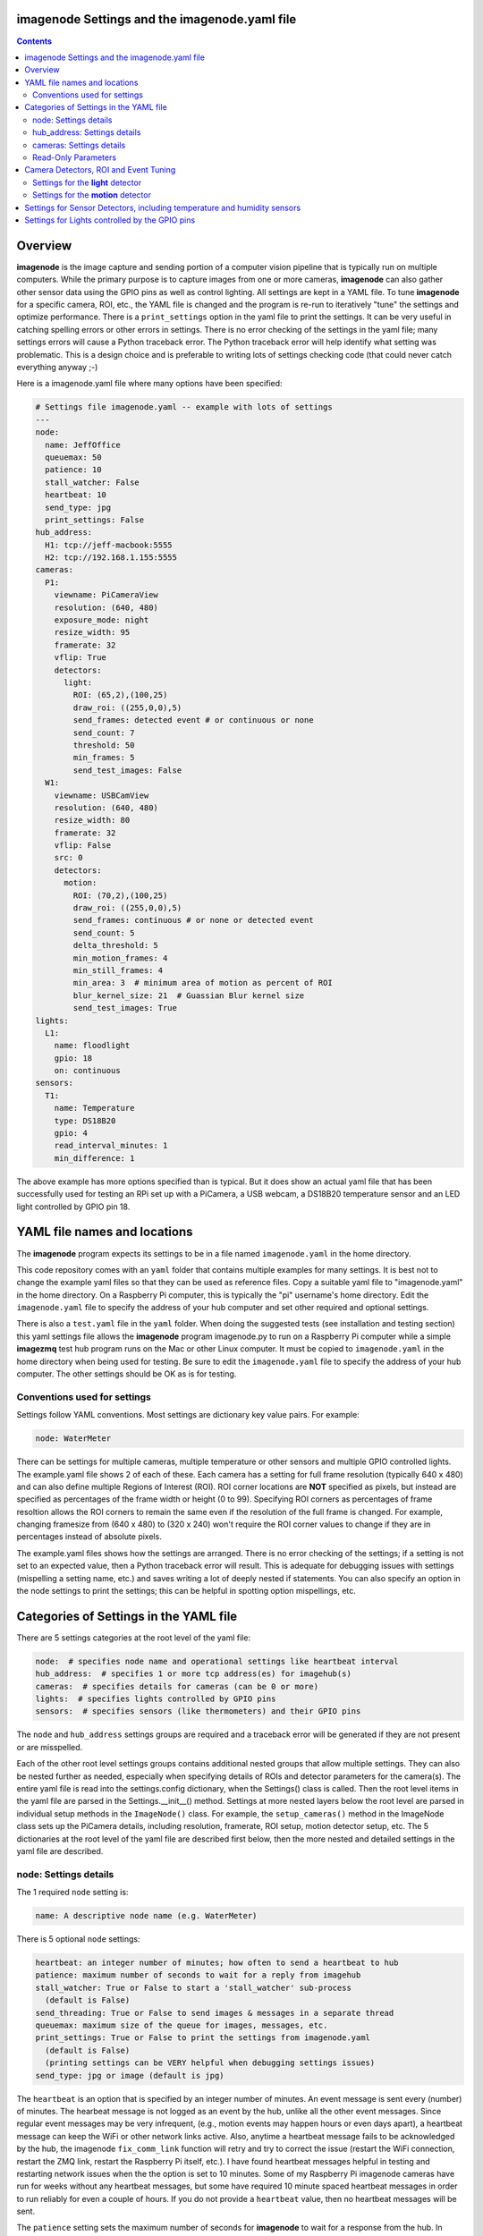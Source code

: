 ==============================================
imagenode Settings and the imagenode.yaml file
==============================================

.. contents::

========
Overview
========

**imagenode** is the image capture and sending portion of a computer vision
pipeline that is typically run on multiple computers. While the primary purpose is
to capture images from one or more cameras, **imagenode** can also gather
other sensor data using the GPIO pins as well as control lighting. All settings
are kept in a YAML file. To tune **imagenode** for a specific camera, ROI, etc.,
the YAML file is changed and the program is re-run to iteratively "tune" the
settings and optimize performance. There is a ``print_settings`` option in the
yaml file to print the settings. It can be very useful in catching spelling
errors or other errors in settings. There is no error checking of the settings
in the yaml file; many settings errors will cause a Python traceback error.
The Python traceback error will help identify what setting was problematic.
This is a design choice and is preferable to writing lots of settings checking
code (that could never catch everything anyway ;-)

Here is a imagenode.yaml file where many options have been specified:

.. code-block:: yaml

  # Settings file imagenode.yaml -- example with lots of settings
  ---
  node:
    name: JeffOffice
    queuemax: 50
    patience: 10
    stall_watcher: False
    heartbeat: 10
    send_type: jpg
    print_settings: False
  hub_address:
    H1: tcp://jeff-macbook:5555
    H2: tcp://192.168.1.155:5555
  cameras:
    P1:
      viewname: PiCameraView
      resolution: (640, 480)
      exposure_mode: night
      resize_width: 95
      framerate: 32
      vflip: True
      detectors:
        light:
          ROI: (65,2),(100,25)
          draw_roi: ((255,0,0),5)
          send_frames: detected event # or continuous or none
          send_count: 7
          threshold: 50
          min_frames: 5
          send_test_images: False
    W1:
      viewname: USBCamView
      resolution: (640, 480)
      resize_width: 80
      framerate: 32
      vflip: False
      src: 0
      detectors:
        motion:
          ROI: (70,2),(100,25)
          draw_roi: ((255,0,0),5)
          send_frames: continuous # or none or detected event
          send_count: 5
          delta_threshold: 5
          min_motion_frames: 4
          min_still_frames: 4
          min_area: 3  # minimum area of motion as percent of ROI
          blur_kernel_size: 21  # Guassian Blur kernel size
          send_test_images: True
  lights:
    L1:
      name: floodlight
      gpio: 18
      on: continuous
  sensors:
    T1:
      name: Temperature
      type: DS18B20
      gpio: 4
      read_interval_minutes: 1
      min_difference: 1

The above example has more options specified than is typical. But it does
show an actual yaml file that has been successfully used for testing
an RPi set up with a PiCamera, a USB webcam, a DS18B20 temperature sensor
and an LED light controlled by GPIO pin 18.

=============================
YAML file names and locations
=============================

The **imagenode** program expects its settings to be in a file named
``imagenode.yaml`` in the home directory.

This code repository comes with an ``yaml`` folder that contains multiple examples
for many settings. It is best not to change the example yaml files so that they
can be used as reference files. Copy a suitable yaml file to "imagenode.yaml"
in the home directory. On a Raspberry Pi computer, this is typically the "pi"
username's home directory. Edit the ``imagenode.yaml`` file to specify the
address of your hub computer and set other required and optional settings.

There is also a ``test.yaml`` file in the ``yaml`` folder. When doing the suggested
tests (see installation and testing section) this yaml settings file allows
the **imagenode** program imagenode.py to run on a Raspberry Pi computer while
a simple **imagezmq** test hub program runs on the Mac or other Linux computer.
It must be copied to ``imagenode.yaml`` in the home directory when being
used for testing. Be sure to edit the ``imagenode.yaml`` file to specify the
address of your hub computer. The other settings should be OK as is for testing.

Conventions used for settings
=============================

Settings follow YAML conventions. Most settings are dictionary key value pairs.
For example:

.. code-block:: yaml

  node: WaterMeter

There can be settings for multiple cameras, multiple temperature or other sensors
and multiple GPIO controlled lights. The example.yaml file shows 2 of each of
these. Each camera has a setting for full frame resolution (typically 640 x
480) and can also define multiple Regions of Interest (ROI). ROI corner locations
are **NOT** specified as pixels, but instead are specified as percentages of the
frame width or height (0 to 99). Specifying ROI corners as percentages of frame
resoltion allows the ROI corners to remain the same even if the resolution
of the full frame is changed. For example, changing framesize from (640 x 480) to
(320 x 240) won't require the ROI corner values to change if they are in
percentages instead of absolute pixels.

The example.yaml files shows how the settings are arranged. There is no error
checking of the settings; if a setting is not set to an expected value, then
a Python traceback error will result. This is adequate for debugging issues
with settings (mispelling a setting name, etc.) and saves writing a lot of
deeply nested if statements. You can also specify an option in the node settings
to print the settings; this can be helpful in spotting option mispellings, etc.

=======================================
Categories of Settings in the YAML file
=======================================

There are 5 settings categories at the root level of the yaml file:

.. code-block:: yaml

  node:  # specifies node name and operational settings like heartbeat interval
  hub_address:  # specifies 1 or more tcp address(es) for imagehub(s)
  cameras:  # specifies details for cameras (can be 0 or more)
  lights:  # specifies lights controlled by GPIO pins
  sensors:  # specifies sensors (like thermometers) and their GPIO pins

The ``node`` and ``hub_address`` settings groups are required and a traceback
error will be generated if they are not present or are misspelled.

Each of the other root level settings groups contains additional nested groups
that allow multiple settings. They can also be nested further as needed,
especially when specifying details of ROIs and detector parameters for the
camera(s). The entire yaml file is read into the settings.config dictionary,
when the Settings() class is called.  Then the root level items in the yaml
file are parsed in the Settings.__init__() method. Settings at more nested
layers below the root level are parsed in individual setup methods in the
``ImageNode()`` class. For example, the ``setup_cameras()`` method in the
ImageNode class sets up the PiCamera details, including resolution, framerate,
ROI setup, motion detector setup, etc. The 5 dictionaries at the root level of
the yaml file are described first below, then the more nested and detailed
settings in the yaml file are described.

node: Settings details
======================

The 1 required ``node`` setting is:

.. code-block:: yaml

  name: A descriptive node name (e.g. WaterMeter)

There is 5 optional ``node`` settings:

.. code-block:: yaml

  heartbeat: an integer number of minutes; how often to send a heartbeat to hub
  patience: maximum number of seconds to wait for a reply from imagehub
  stall_watcher: True or False to start a 'stall_watcher' sub-process
    (default is False)
  send_threading: True or False to send images & messages in a separate thread
  queuemax: maximum size of the queue for images, messages, etc.
  print_settings: True or False to print the settings from imagenode.yaml
    (default is False)
    (printing settings can be VERY helpful when debugging settings issues)
  send_type: jpg or image (default is jpg)

The ``heartbeat`` is an option that is specified by an integer number of
minutes. An event message is sent every (number) of minutes. The hearbeat
message is not logged as an event by the hub, unlike all the other event
messages. Since regular event messages may be very infrequent, (e.g., motion
events may happen hours or even days apart), a heartbeat message can keep
the WiFi or other network links active. Also, anytime a heartbeat message
fails to be acknowledged by the hub, the imagenode ``fix_comm_link`` function
will retry and try to correct the issue (restart the WiFi connection, restart
the ZMQ link, restart the Raspberry Pi itself, etc.). I have found heartbeat
messages helpful in testing and restarting network issues when the the option
is set to 10 minutes. Some of my Raspberry Pi imagenode cameras have run for
weeks without any heartbeat messages, but some have required 10 minute spaced
heartbeat messages in order to run reliably for even a couple of hours. If you
do not provide a ``heartbeat`` value, then no heartbeat messages will be sent.

The ``patience`` setting sets the maximum number of seconds for **imagenode**
to wait for a response from the hub. In typical operation, the communications
between **imagenode** and **imagehub** is reliable for weeks. The ZMQ protocol
can recover from brief network outages almost all of the time. But some network
outages (e.g., brief power outages that confuse routers or wifi hubs) can cause
the ZMQ protocol to hang. The ``patience`` setting specifies how long to wait
for a hub response before calling the ``fix_comm_link`` function that will retry
a non-responsive message and then try to correct the issue (restart the WiFi
connection, restart the ZMQ link, restart the Raspberry Pi itself, etc.). If
you do not specify an ``patience`` value, the default is 10 seconds.

If the ``stall_watcher`` setting is set to ``True``, then a sub-process is
started that watches the main process for "slow downs" or "stalls".
As mentioned in the above ``patience`` option, the communications link
between **imagenode** and **imagehub** is often reliable for weeks. The ZMQ protocol
can recover from brief network outages almost all of the time. But some network
outages (e.g., brief power outages that confuse routers or wifi hubs) can cause
the main process to stall and stop reading and transmitting images. Setting
this option to ``True`` will start a 2nd process that checks that the
cumulative cpu time of the main process is increasing as it should. If there
has been some sort of "stall", the main process cpu time stops advancing. If
the ``stall_watcher`` option is set to ``True``, the 2nd process will end the
**imagenode** program when a "stall" has been detected, so that the systemd
service can restart **imagenode**. An example **imagenode.service** file that
provides for restarting (using systemd / systemctl) is in the main directory.
The ``patience`` option (above) sets the number of seconds between "stall"
checks. If no ``patience`` value is provided, the default is 10 seconds. If
this option is set to ``False`` or is not present, there is no separate
stall watching process started.

If the ``send_threading`` setting is set to ``True``, then a separate thread
is started to send (message, image) pairs to the **imagehub**. The default is
``False``. When this setting is absent or ``False``, all camera reading and
(message, image) sending is done serially in the same forever loop (see
imagenode.py main loop). When the setting is ``True``, the ``send_q`` is an
instance of the SendQueue class, which causes the ``node.read_cameras()`` while
loop to run forever in the main program. No sending of (message, image) pairs is
done in the main program. Instead, the sending of (message, image) pairs
is done in a separate thread. This can result in somewhat higher FPS throughput.

The ``queuemax`` setting sets the length of the queues used to hold images,
messages, etc. Default is 50; setting it to a larger value will allow more
images to be stored and sent for each event, but will use more memory.

The ``send_type`` setting sets image transmission type. The **imagezmq**
possible transmission types are ``image`` (for full size uncompressed OpenCV
images) or ``jpg`` (for jpeg compressed images). The default is ``jpg`` because
it saves network bandwidth with minimal image information loss. The ``image``
setting will send unmodified OpenCV images, but they are very large compared to
jpg compressed images and should only be used when really needed.

hub_address: Settings details
=============================

There must be at least one hub address specified. If more than one hub
address is listed, the one labeled H1: will be used first, then if it fails
to respond, the one labeled H2: will be tried next, etc. Hub addresses have
the following formats:

.. code-block:: yaml

  H1: tcp://jeff-macbook:5555
  H2: tcp://192.168.1.155:5555
  H3: tcp://jeff-mac-air11:5555

The label H1 is required, even if there is only 1 hub address.

cameras: Settings details
=========================

Cameras are optional. While there is typically one camera (e.g., one PiCamera
is typically the only camera on a Raspberry Pi), it is also possible to have
multiple cameras. If there are no cameras, the cameras section of the YAML file
can be empty. For each camera, there are a variety of possible settings such as
those shown below:

.. code-block:: yaml

  P1:
    viewname: Window
    resolution: (640,480)
    exposure_mode: night
    framerate: 8
    iso: 800 # default = 0 for auto
    shutter_speed: 1500 # microseconds - default = 0 for auto
    vflip: False
    resize_width: 80
    send_type: jpg   # or image
    print_settings: True # default = False
    detectors:
      motion:
        ROI: (70,2),(100,25)
        draw_roi: ((255,0,0),5)
        send_frames: continuous # or none or detected event
        send_count: 5
        delta_threshold: 5
        min_motion_frames: 4
        min_still_frames: 4
        min_area: 3  # minimum area of motion as percent of ROI
        blur_kernel_size: 15  # Guassian Blur kernel size
        send_test_images: True
      light:
        ROI: (0, 0),(100, 100)  # This ROI is all of the image (in percent)
        draw_roi: ((255,0,0),1)   # Draws the box of the ROI with blue line
        send_frames: continuous   # or none or detected event
        send_count: 7
        threshold: 50
        min_frames: 5
        send_test_images: True

If there is a camera, the camera label ('P1' or 'W1' etc.) designates the camera
type. 'P1' designates a PiCamera. 'W1', 'W2', etc. designate webcams. Most other
settings are optional and provide camera specific settings.

Note that most webcams have preset fixed values for resolution, framerate,
etc. that cannot be changed. Check the docs for your webcam and test it with
cv2.VideoCapture(). PiCameras will typically use settings for resolution and
framerate, but many other settings, such as 'exposure_mode = sports' can be
set if needed. See the PiCamera readthedocs for the detailed API.

``viewname`` is an optional setting. It is required when there are multiple
cameras to give each one a unique viewname. For example, the node could be named
``JeffOffice`` and could have one camera with ``viewname: window`` and another
camera with ``viewname: door`` to distinguish the two cameras' fields of view.
Thus, one camera's images would be named 'JeffOffice window' and the other
camera's images would be named 'JeffOffice door'.

``resolution`` is an optional setting. It is specified as a tuple as shown
above. Typical values are (320, 240) and (640, 480). The default if none is
specified is (320, 240).

``exposure_mode`` is an optional setting for PiCameras. It sets the PiCamera
exposure_mode to a number of available choices, such as ``auto``, ``night``,
and ``sports``. The details of these exposure modes are in the PiCamera
readthedocs or you can type ``raspistill --help`` at a CLI prompt on a
Raspberry Pi computer for a list. If no ``exposure_mode`` is specified, then
the default is ``auto``. The possible values are as follows:
``off, auto, night, nightpreview, backlight, spotlight, sports, snow, beach, 
verylong, fixedfps, antishake, fireworks``

``awb_mode`` retrieves or sets the auto-white-balance mode of the camera.
The default value is ``auto``.  The possible values are as follows:
``off, auto, sunlight, cloudy, shade, tungsten, fluorescent, incandescent, 
flash, horizon``

``awb_gains`` is an optional setting for the auto-white-balance gains of the
camera.  When queried, the output is expressed as Fraction instances of 
the (red,blue) tuple. Typical values for the gains are between 0.9 and 1.9,
and this attribute only has an effect when ``awb_mode`` is set to ``off``.

``brightness`` is an optional setting for the brightness of the camera.
The default value is ``50``, and the value can be set to an integer between 0 and 100.

``contrast`` is another optional setting for the contrast of the camera.
The default value is ``0``, and the value can be set to an integer between -100 and 100.

``exposure_compensation`` is a optional setting for adjusting the exposure 
compensation level. When set, the property adjusts the camera’s exposure 
compensation level. Each increment represents 1/6th of a stop. Hence setting 
the attribute to 6 increases exposure by 1 stop. The default value is ``0``, 
and the value can be set to an integer value between -25 and 25.

``iso`` retrieves or sets the apparent ISO setting of the camera. This setting
effects the different camera module versions differently. Only V2 camera
modules are calibrated against the ISO film speed standards. 
The default is ``0`` for auto, but other settings include the following:
``0, 100, 200, 320, 400, 500, 640, 800``

``meter_mode`` this property is used to adjust the camera's mettering mode.
All modes set up two regions: a center region, and an outer region. The major 
difference between each mode is the size of the center region. The ``backlit`` 
mode has the largest central region (30% of the width), while ``spot`` has the 
smallest (10% of the width). The default value is ``average``, and the other possible
include the following: ``average, spot, backlit, matrix``

``saturation`` an optional setting to adjust the saturation of the camera.
The default value is ``0``, and the value can be set to an integer between -100 and 100.

``sensor_mode`` is an optional setting of the input mode of the camera's
sensor.  The default mode is ``0``. Valid values are currently integers between 
the 0 and 7.  Each of these modes effect the ``resolution`` and ``framerate`` 
of camera. For more information of valid sensor mode details visit `Sensor Modes <https://picamera.readthedocs.io/en/release-1.13/fov.html#camera-modes>`_ section of 
picamera documentation.

``sharpness`` an optional setting to adjust the sharpness of the camera.
The default value is ``0``, and the value can be set to an integer between -100 and 100.

``shutter_speed`` an optional setting for shutter speed in microseconds.
The default value is ``0`` for auto, and the value can range as an integer value from 0 to
33,333 microseconds (depending on the camera module firmware).

``vflip`` is an optional setting. If the camera image needs to be vertically
flipped, set ``vflip: True``. The default if not present is ``False``.

``resize_width`` is an optional setting. It allows for resizing the image,
keeping the same aspect ratio, but reducing the image size by specifying the
desired width. The width is an integer percentage value from 0 to 99.
For example, ``resize_width: 80`` would reduce the width 80%, and the height
proportionally, keeping the same aspect ratio.

``send_frames`` is an optional setting. If set to ``continuous``, then images
are sent continuously as they are read from the camera. If set to ``event``
then images are sent when an event occurs, such as motion detected or a light
level change detected. If set to ``none``, then images are never sent from the
camera (useful when testing other sensors, for example).

``src`` is an optional setting that only applies to webcams, not PiCameras. If
a webcam is being specified, ``src`` is set to 0 or 1 or 2, etc. This value is
passed along to cv2.VideoCapture() to select a webcam. The value defaults to 0,
which is the first webcam detected. If you have more than one webcam, you should
set the ``src`` value to the next integer for each webcam. You may have to do
some testing to determine which cv2.VideoCapture(src) value is assigned to which
webcam.

Read-Only Parameters
====================

The following read-only parameters can be evaluated by ``print_settings = True``
in the ``node`` section of the ``imagenode.yaml`` file.

``analog_gain`` retrieves the current analog gain of the camera. The value is
returned as a ``Fraction`` instance (read-only).

``digital_gain`` retrieves the current digital gain of the camera. This
parameter returns the digital gain currently used by the camera. It provides
valuable feedback on the effects of varing other picamera paramerters (read-only).

``exposure_speed`` retrieves the current shutter speed of the camera.
If the ``shutter_speed`` was set to a non-zero value, the ``eposure_speed`` will
equal the ``shutter_speed``. The is returned in microseconds (read-only).

``revision`` returns a string representing the revision of the Pi’s camera 
module. ov5647 = V1, imx219 = V2, imx477 = HQ (read-only)

See the "Camera Detectors, ROI and Event Tuning" section below for details on
how detectors, events and related settings are defined and implemented for each
camera.

======================================
Camera Detectors, ROI and Event Tuning
======================================

Cameras can be used to capture and send images continuously, but that takes a
lot of network bandwidth and is likely to send a lot of "boring, repetitious and
often useless" images. While ``continuous`` is indeed a valid camera ``send_frames``
setting, it is more common and useful to send images only when some event is
detected. Was motion detected in a certain ROI? Did the light in the garage
come on? Did the water meter needle move? There are settings for detectors that
can specify how events are detected. The code and the yaml file for **imagenode**
detectors and event tuning is continuously evolving, but three detectors that we
use often are ``light``, ``motion`` and ``color``.

At least one detector must be specified.  The simplest detector is the **light**
detector and is the one that is used for camera positioning and testing. It is
also the one that is used for running the tests described in the README. It is
possible to specify multiple detectors, such as both a light detector and a
motion detector. Sometimes it is helpful to specify multiple motion detectors
with different ROI's and different thresholds to cover different parts of
the imaging area.

The ROI for a detector is a rectangle within the image that will be used by
the detection algorithm. For a motion detector, the ROI coordinates define the
rectangle in which to detect motion. For a light detector, the ROI coordinates
define the rectangle in which to count pixels that are above some light (pixel
intensity) value. Specifying an ROI is optional; if no ROI is explicitly
specified, then the entire image is used as the ROI.

ROIs are specified the same way that OpenCV specifies rectangles for drawing,
except that corners are specified in percentages of full frame pixels rather
than raw pixels. You specify an ROI rectangle by providing the coordinates of
the top left corner, followed by the coordinates of the bottom right corner.
Each corner is a tuple where the first number specifies the distance from the
left edge of the frame and the second value specifies the distance from the top
edge of the frame.

These numbers are given in integer percent values (0 to 100) of the image size.
See the above section called "Conventions used in settings" for an explanation
of the use of percentages versus absolute pixel coordinate values.

For example, if the original image size is 640 x 480, then:

- ((0,0),(100,100)) would specify an ROI that is the full image. This is the
  default ROI if no ROI is explicitly specified.

- ((40,40),(60,60)) would specify an ROI in the center that stretches from 40
  percent to 60 percent in each dimension. In pixels, that would be
  ((256,192),(384,288)) for an original image size of 640 x 480.

- ((15,30),(70,85)) would specify an ROI rectangle with the upper left corner at
  15 percent from the left of the frame and 30 percent from the top of the
  frame. The lower right corner would be 70 percent from the left of the frame
  and 85 percent from the top of the frame. In pixels, that would be
  ((96,144),(448,408)) for an original image size of 640 x 480.

A detector can also draw the ROI rectangle onto the images that are sent by
specifying the color of the rectangle and the pixel width of the drawing line.
For example:

.. code-block:: yaml

  draw_roi: ((255,0,0),5)

would draw the ROI rectangle on the sent images as a blue line that is 5 pixels
wide. The syntax for specifying the rectangle color and line width is the same
as the cv2.rectangle() drawing function. The cv2.rectangle() drawing function
is used to draw the rectangle on each image before sending.

Settings for the **light** detector
===================================

The **light** detector type sends an event message (and event image frames) when
an ROI changes from dark to lighted or from lighted to dark. There are 2 states
detected by the light detector: "dark" and "lighted".

Here is an example of the **light** detector settings:

.. code-block:: yaml

  detectors:
    light:
      ROI: ((10,35),(40,85))
      draw_roi: ((255,0,0),5) # draw ROI rectangle with blue 5 pixel line
      threshold: 25
      percent: 70
      min_frames: 5
      send_frames: detected event  # or continuous or none
      send_count: 5
      send_test_images: False

Intensity, pixel intensity, and brightness are all synonyms for how much light is
captured by the camera. The light detector is used to measure light versus
dark in the specified ROI. Knowing how many pixels are above a
specified value can tell us if the ROI is lighted or dark.  This can be useful in
a variety of applications. For example, one way to tell if a typical garage door
has been opened or closed is to watch for the garage to become lighted, because
most garage door openers turn on a garage light when the garage door is opened.

All images are converted to grayscale before light value detection.

The **light** detector needs to have 3 values provided:

1. threshold: an intensity threshold value (0 to 255) that is "bright enough" to
   count as lighted. Any pixel intensity value equal to or greater than the
   threshold value will cause that pixel to be counted as "lighted". Any pixel
   intensity value less than the threshold value will be counted as "dark".
2. percent: the percentage of pixels in the ROI that must exceed the
   threshold intensity value in order to declare the ROI state as "lighted". If
   fewer than this percentage of pixels exceeds the Threshold, then the ROI state
   is "dark".
3. min_frames: the minimum number of frames that counts as a change of state.
   This specifies how many frames must exceed the threshold and percent values
   in order to change the state from "lighted" to "dark" or vice versa. This
   setting can be adjusted to prevent minor light transients from causing a
   "flickering" of the state. Setting this number higher will make the
   state change less sensitive to transient light changes, but also make it take
   longer to detect a change. A typical value would be 5 frames. The default
   value is 5 frames.

For example,

.. code-block:: yaml

  threshold: 25
  percent: 40
  min_frames: 5

would mean that 40 percent of the pixels in the ROI would need to have a pixel
intensity of 25 or greater to detect a state of "lighted". If less than 40
percent of pixels had a pixel intensity of 25 or greater, then the state would
be "dark". A minimum of 5 frames must exceed the threshold for the state to
change.

Additional methods for "detecting light" may be added later. For example, an
intensity detector may compare average pixel intensity **in** the ROI to average
pixel intensity **outside** the ROI. If you have ideas for other light intensity
detectors, open an issue or pull request.

There are 3 additional options that don't affect how motion is detected, but do
affect how it is recorded:

1. send_frames: How images should be sent to the hub. Options are:

   - "detected event": this will send "send_count" frames when the state changes
     from "still" to "moving" or vice versa.
   - "continuous": this will send images to the hub continuously and is used for
     testing option settings. It allows the hub to display images in real time.
     It is most often used with the send_test_images option.
   - "none": this will send no images to the hub at all. It is used when all
     that is desired is event messages and images aren't needed. It can save
     network bandwidth for simple motion detection tasks.
2. send_count: how many images to send when an event occurs.
3. send_test_images: Set to True, this will send additional test images for
   viewing the effect of option setting changes. The additional test images that
   are sent are ROI, ROI grayscale, ROI frameDelta (showing the pixel differences
   between the current image and the average of past images) and the ROI
   thresholded image where all the frameDelta pixels are thresholded to black
   or white per the delta_threshold option. Watching the continuous frames and
   these additional test images improves tuning the options to the desired
   motion detection level.

Settings for the **motion** detector
====================================

The ``motion`` detector settings are more complex:

.. code-block:: yaml

  detectors:
    motion:
      ROI: (70,2),(100,25)
      draw_roi: ((255,0,0),5)
      delta_threshold: 5
      min_motion_frames: 4
      min_still_frames: 4
      min_area: 3  # minimum area of motion as percent of ROI
      blur_kernel_size: 21  # Guassian Blur kernel size
      send_frames: detected event # or continuous # or none
      send_count: 5
      send_test_images: False

The motion detector watches the ROI for motion by comparing the most recent
image to an average of previous images. The code for the detector is adapted
from a motion detector tutorial post by Adrian Rosebrock on PyImageSearch.com.
See README.rst for a link to that post.

The motion detector detects 2 states, ``moving`` and ``still``. An event is
sent (as an event message and some event images) whenever the motion state
changes. The detector is setup to send only a few images (determined by the
``send_count`` option) at each state change. This is a specific design choice.
For example, when a water meter needle starts moving, it is sufficient to send a
few frames when then needle starts moving and to send a few frames when it stops moving.
The continuous sending of frames during needle movement does not add any useful
information. Some motion detection software sends all frames when motion is
detected; the current **imagenode** motion detector doesn't do that (but the
code could be changed to make it behave that way).

All images are converted to grayscale before motion detection is done.

There are 5 options to tune the motion detector:

1. delta_threshold: the minimum intensity difference between the current image
   and the weighted average of past images required to count a given pixel as
   'motion'. Smaller values cause more motion to be detected. Larger values will
   cause less motion to be detected. Typical values are 3 to 10.
2. min_area: How much of the ROI has to have pixels show motion to cause the
   change to the "moving" state. This is specified as a percent of ROI and the
   value varies widely depending on ROI size, motion type, etc.
3. blur_kernel_size: Images are "blurred" using the OpenCV GaussianBlur method.
   This option chooses the kernel size in pixels. Typical values are 5 to 23.
4. min_motion_frames: The minimum number of frames with detected motion to change
   the state to "moving". Typical values are 3 to 7 frames of motion.
5. min_still_frames: The minimum number of frames with no detected motion to
   change the state to "still". Typical values are 3 to 7 frames of no motion.

All of these values are tuned to get the motion detection results that are
desired. There is a send_test_images option that allows real time viewing
of the intermediate computed ROI values so you can try different values and
see which ones best track the motion you are trying to detect. Tuning is a
trial and error process of changing the option values and watching the various
intermediate images sent by the send_test_images option.

For example,

.. code-block:: yaml

  delta_threshold: 25
  min_area: 40
  blur_kernel_size: 15
  min_motion_frames: 5
  min_still_frames: 3

would mean that the newest image pixel intensity value would be subtracted from
the weighted average pixel of past images, and the absolute value of that
difference would need to be greater than 25 for the pixel to be counted as
"moving". A minimum of 40 percent of the pixels would have to have that
difference to count the frame as "moving". The image would be blurred with a
kernel size of 15, and a minimum of 5 frames in a row would have to be detected
as "moving" for the state to change to "moving". Once there was a state of
"moving", a minimum of 3 frames would need to have no motion detected to change
the state to "still".

There are 3 additional options that don't affect how motion is detected, but do
affect how it is recorded:

1. send_frames: How images should be sent to the hub. Options are:

   - "detected event": this will send "send_count" frames when the state changes
     from "still" to "moving" or vice versa.
   - "continuous": this will send images to the hub continuously and is used for
     testing option settings. It allows the hub to display images in real time.
     It is most often used with the send_test_images option.
   - "none": this will send no images to the hub at all. It is used when all
     that is desired is event messages and images aren't needed. It can save
     network bandwidth for simple motion detection tasks.
2. send_count: how many images to send when an event occurs.
3. send_test_images: Set to True, this will send additional test images for
   viewing the effect of option setting changes. The additional test images that
   are sent are ROI, ROI grayscale, ROI frameDelta (showing the pixel differences
   between the current image and the average of past images) and the ROI
   thresholded image where all the frameDelta pixels are thresholded to black
   or white per the delta_threshold option. Watching the continuous frames and
   these additional test images improves tuning the options to the desired
   motion detection level.

=========================================================================
Settings for Sensor Detectors, including temperature and humidity sensors
=========================================================================

Raspberry Pi computers can have various sensors attached to the GPIO pins.
The two types I have used are the DS18B20 "1 wire" temperature sensors and the
DHT temperature / humidity sensors. There is ongoing testing with DHT22 temperature
and humidity combined sensors and other sensors such as PIR (passive infrared)
sensors for motion detection. That code will be added to the repository when it
has been more thoroughly tested. Sensors use the RPi.GPIO module and can only
be run on Raspberry Pi computers.

There are 5 options to set up reading the temperature DS18B20 sensor:

.. code-block:: yaml

  name: Temperature
  type: DS18B20
  gpio: 4
  read_interval_minutes: 30
  min_difference: 1

1. name: The name you specify here will be the name that is put into the event
   log messages recorded by the hub.
2. type: DS18B20 is the only choice for now; others are in testing
3. gpio: Which GPIO pin reads the sensor. Pin 4 is the one most commonly
   used for "one-wire" sensors like the DS18B20
4. read_interval_minutes: How often the sensor measurements should be read,
   specified in minutes
5. min_difference: The minimum temperature change from the last reading that
   will cause an event message to be sent to the hub. Typically set to 1 or 2
   degrees.

When the sensor takes a reading that meets the ``min_difference`` requirement,
a message of this format is placed into the ``send_q`` for sending to the hub::

  Barn |temperature | 75 F

The temperature readings are not taken during the main event loop that captures,
processes and sends images. Instead, the check_temperature() function uses a
separate Python thread that reads the temperature probe
at intervals specified by the ``read_interval_minutes`` option.

===============================================
Settings for Lights controlled by the GPIO pins
===============================================

Raspberry Pi PiCameras often use supplemental lighting, which is controlled
using the GPIO pins on the RPi. For example, in our water meter motion detector,
there are a set of LEDs that light up the water meter. They are controlled by
the Raspberry Pi computer GPIO pins. The GPIO pins don't typically power the
LEDs directly, but instead use some electronic switch (such as an N channel
MOSFET) to turn on the LEDs.

There are 3 options to set up the GPIO pins:

.. code-block:: yaml

  name: floodlight
  gpio: 18
  on: continuous

1. name: name of the light, e.g., "floodlight" or "overhead spotlight"
2. gpio: Which GPIO pin is used to signal the LED electronic switching device
3. on: When to turn on the LEDs. Settings include:

   - continuous
   - timed: times of day to have lights turn on and off

There can be multiple lights specified, but each one would require a different
gpio pin to be specified as well.

Additional methods of controlling lights are in development, such as
testing for an average image brightness level to turn on a light. For example,
a light could be turned on if the brightness level of the camera field of view
drops to a dark value.

`Return to main documentation page README.rst <../README.rst>`_
